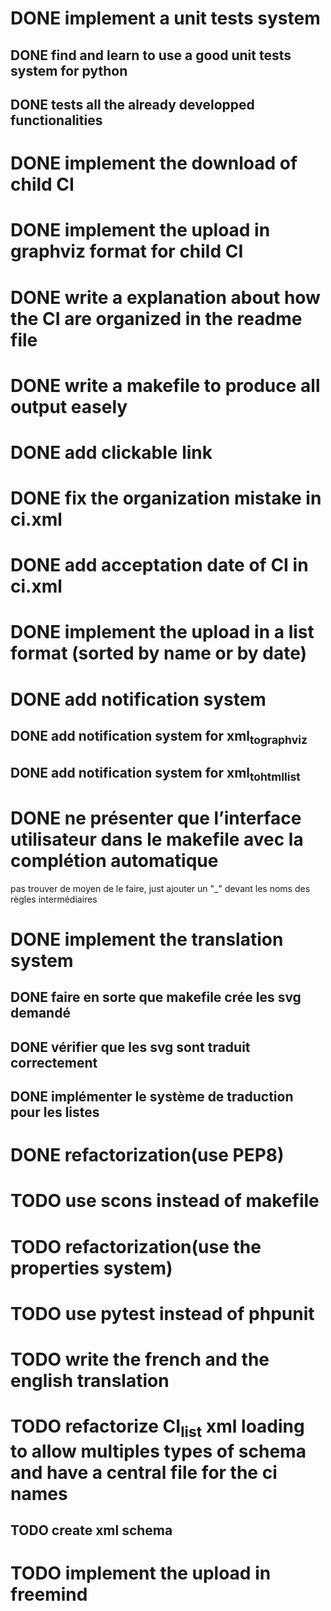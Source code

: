 * DONE implement a unit tests system
  CLOSED: [2014-10-10 ven. 16:14]
** DONE find and learn to use a good unit tests system for python
   CLOSED: [2014-10-10 ven. 12:28]
** DONE tests all the already developped functionalities
   CLOSED: [2014-10-10 ven. 16:14]
* DONE implement the download of child CI
  CLOSED: [2014-10-10 ven. 16:15]
* DONE implement the upload in graphviz format for child CI
  CLOSED: [2014-10-10 ven. 16:45]
* DONE write a explanation about how the CI are organized in the readme file
  CLOSED: [2014-10-10 ven. 19:18]
* DONE write a makefile to produce all output easely
  CLOSED: [2014-10-12 dim. 09:17]
* DONE add clickable link
  CLOSED: [2014-10-12 dim. 10:08]
* DONE fix the organization mistake in ci.xml
  CLOSED: [2014-10-12 dim. 12:08]
* DONE add acceptation date of CI in ci.xml
  CLOSED: [2014-10-12 dim. 14:02]
* DONE implement the upload in a list format (sorted by name or by date)
  CLOSED: [2014-10-12 dim. 15:48]
* DONE add notification system
  CLOSED: [2015-06-16 mar. 06:59]
** DONE add notification system for xml_to_graphviz
   CLOSED: [2015-06-16 mar. 06:52]
** DONE add notification system for xml_to_html_list
   CLOSED: [2015-06-16 mar. 06:58]
* DONE ne présenter que l’interface utilisateur dans le makefile avec la complétion automatique
  CLOSED: [2015-06-25 jeu. 18:57]
  pas trouver de moyen de le faire, just ajouter un "_" devant les noms des règles intermédiaires
* DONE implement the translation system
  CLOSED: [2015-06-16 mar. 13:22]
** DONE faire en sorte que makefile crée les svg demandé
   CLOSED: [2015-06-16 mar. 11:30]
** DONE vérifier que les svg sont traduit correctement
   CLOSED: [2015-06-16 mar. 12:04]
** DONE implémenter le système de traduction pour les listes
   CLOSED: [2015-06-16 mar. 13:22]
* DONE refactorization(use PEP8)
  CLOSED: [2015-07-11 sam. 22:08]
* TODO use scons instead of makefile
* TODO refactorization(use the properties system)
* TODO use pytest instead of phpunit
* TODO write the french and the english translation
* TODO refactorize CI_list xml loading to allow multiples types of schema and have a central file for the ci names
** TODO create xml schema
* TODO implement the upload in freemind
